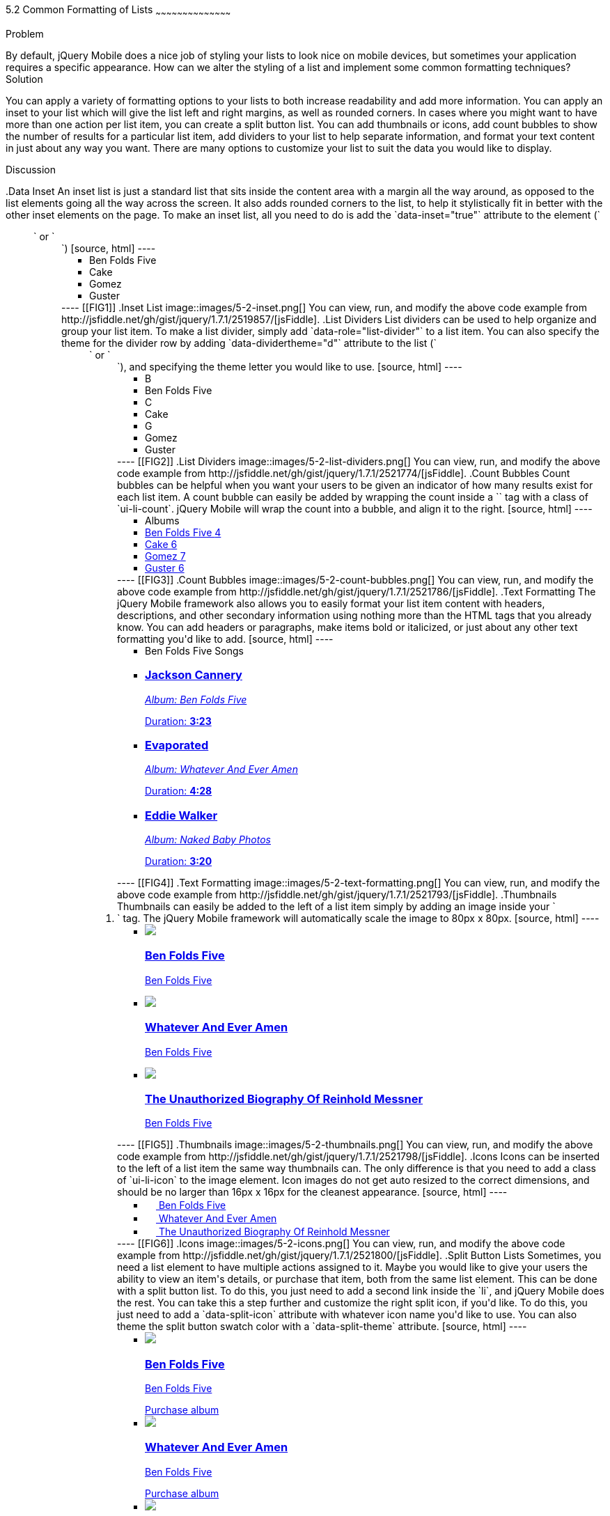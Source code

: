 ////

This is a comment block.  Put notes about your recipe here and also your author information.

Author: Don Walter <donmwalter@gmail.com>
Bio: Don is an Application and Web Developer living in Villa Hills, KY with his wife and son. You can follow him on Twitter: @donwalter

////

5.2 Common Formatting of Lists
~~~~~~~~~~~~~~~~~~~~~~~~~~~~~~~~~~~~~~~~~~

Problem
++++++++++++++++++++++++++++++++++++++++++++
By default, jQuery Mobile does a nice job of styling your lists to look nice on mobile devices, but sometimes your application requires a specific appearance. How can we alter the styling of a list and implement some common formatting techniques?

Solution
++++++++++++++++++++++++++++++++++++++++++++
You can apply a variety of formatting options to your lists to both increase readability and add more information. You can apply an inset to your list which will give the list left and right margins, as well as rounded corners. In cases where you might want to have more than one action per list item, you can create a split button list. You can add thumbnails or icons, add count bubbles to show the number of results for a particular list item, add dividers to your list to help separate information, and format your text content in just about any way you want. There are many options to customize your list to suit the data you would like to display.

Discussion
++++++++++++++++++++++++++++++++++++++++++++
.Data Inset
An inset list is just a standard list that sits inside the content area with a margin all the way around, as opposed to the list elements going all the way across the screen. It also adds rounded corners to the list, to help it stylistically fit in better with the other inset elements on the page. To make an inset list, all you need to do is add the `data-inset="true"` attribute to the element (`<ul>` or `<ol>`)

[source, html]
----
<ul data-role="listview" data-inset="true">
  <li>Ben Folds Five</li>
  <li>Cake</li>
  <li>Gomez</li>
  <li>Guster</li>
</ul>
----

[[FIG1]]
.Inset List
image::images/5-2-inset.png[]

You can view, run, and modify the above code example from http://jsfiddle.net/gh/gist/jquery/1.7.1/2519857/[jsFiddle].


.List Dividers
List dividers can be used to help organize and group your list item. To make a list divider, simply add `data-role="list-divider"` to a list item. You can also specify the theme for the divider row by adding `data-dividertheme="d"` attribute to the list (`<ul>` or `<ol>`), and specifying the theme letter you would like to use.

[source, html]
----
<ul data-role="listview" data-dividertheme="d">
  <li data-role="list-divider">B</li>
  <li>Ben Folds Five</li>
  <li data-role="list-divider">C</li>
  <li>Cake</li>
  <li data-role="list-divider">G</li>
  <li>Gomez</li>
  <li>Guster</li>
</ul>
----

[[FIG2]]
.List Dividers
image::images/5-2-list-dividers.png[]

You can view, run, and modify the above code example from http://jsfiddle.net/gh/gist/jquery/1.7.1/2521774/[jsFiddle].


.Count Bubbles
Count bubbles can be helpful when you want your users to be given an indicator of how many results exist for each list item. A count bubble can easily be added by wrapping the count inside a `<span>` tag with a class of `ui-li-count`. jQuery Mobile will wrap the count into a bubble, and align it to the right.

[source, html]
----
<ul data-role="listview">
  <li data-role="list-divider">Albums</li>
  <li><a href="albums.html">Ben Folds Five <span class="ui-li-count">4</span></a></li>
  <li><a href="albums.html">Cake <span class="ui-li-count">6</span></a></li>
  <li><a href="albums.html">Gomez <span class="ui-li-count">7</span></a></li>
  <li><a href="albums.html">Guster <span class="ui-li-count">6</span></a></li>
</ul>
----

[[FIG3]]
.Count Bubbles
image::images/5-2-count-bubbles.png[]

You can view, run, and modify the above code example from http://jsfiddle.net/gh/gist/jquery/1.7.1/2521786/[jsFiddle].


.Text Formatting
The jQuery Mobile framework also allows you to easily format your list item content with headers, descriptions, and other secondary information using nothing more than the HTML tags that you already know. You can add headers or paragraphs, make items bold or italicized, or just about any other text formatting you'd like to add.

[source, html]
----
<ul data-role="listview">
  <li data-role="list-divider">Ben Folds Five Songs</li>
  <li>
    <a href="song.html">
      <h3>Jackson Cannery</h3>
      <p><em>Album: Ben Folds Five</em></p>
      <p class="ui-li-aside">Duration: <strong>3:23</strong></p>
    </a>
  </li>
  <li>
    <a href="song.html">
      <h3>Evaporated</h3>
      <p><em>Album: Whatever And Ever Amen</em></p>
      <p class="ui-li-aside">Duration: <strong>4:28</strong></p>
    </a>
  </li>
  <li>
    <a href="song.html">
      <h3>Eddie Walker</h3>
      <p><em>Album: Naked Baby Photos</em></p>
      <p class="ui-li-aside">Duration: <strong>3:20</strong></p>
    </a>
  </li>
</ul>
----

[[FIG4]]
.Text Formatting
image::images/5-2-text-formatting.png[]

You can view, run, and modify the above code example from http://jsfiddle.net/gh/gist/jquery/1.7.1/2521793/[jsFiddle].


.Thumbnails
Thumbnails can easily be added to the left of a list item simply by adding an image inside your `<li>` tag. The jQuery Mobile framework will automatically scale the image to 80px x 80px.

[source, html]
----
<ul data-role="listview">
  <li>
    <a href="details.html">
      <img src="images/album-bff.jpg" />
      <h3>Ben Folds Five</h3>
      <p>Ben Folds Five</p>
    </a>
  </li>
  <li>
    <a href="details.html">
      <img src="images/album-waea.jpg" />
      <h3>Whatever And Ever Amen</h3>
      <p>Ben Folds Five</p>
    </a>
  </li>
  <li>
    <a href="details.html">
      <img src="images/album-tuborm.jpg" />
      <h3>The Unauthorized Biography Of Reinhold Messner</h3>
      <p>Ben Folds Five</p>
    </a>
  </li>
</ul>
----

[[FIG5]]
.Thumbnails
image::images/5-2-thumbnails.png[]

You can view, run, and modify the above code example from http://jsfiddle.net/gh/gist/jquery/1.7.1/2521798/[jsFiddle].


.Icons
Icons can be inserted to the left of a list item the same way thumbnails can. The only difference is that you need to add a class of `ui-li-icon` to the image element. Icon images do not get auto resized to the correct dimensions, and should be no larger than 16px x 16px for the cleanest appearance.

[source, html]
----
<ul data-role="listview">
  <li>
    <a href="details.html">
      <img src="images/album-bff.jpg" width="16" height="16" class="ui-li-icon" />
      Ben Folds Five
    </a>
  </li>
  <li>
    <a href="details.html">
      <img src="images/album-waea.jpg" width="16" height="16" class="ui-li-icon" />
      Whatever And Ever Amen
    </a>
  </li>
  <li>
    <a href="details.html">
      <img src="images/album-tuborm.jpg" width="16" height="16" class="ui-li-icon" />
      The Unauthorized Biography Of Reinhold Messner
    </a>
  </li>
</ul>
----

[[FIG6]]
.Icons
image::images/5-2-icons.png[]

You can view, run, and modify the above code example from http://jsfiddle.net/gh/gist/jquery/1.7.1/2521800/[jsFiddle].


.Split Button Lists
Sometimes, you need a list element to have multiple actions assigned to it. Maybe you would like to give your users the ability to view an item's details, or purchase that item, both from the same list element. This can be done with a split button list. To do this, you just need to add a second link inside the `li`, and jQuery Mobile does the rest. You can take this a step further and customize the right split icon, if you'd like. To do this, you just need to add a `data-split-icon` attribute with whatever icon name you'd like to use. You can also theme the split button swatch color with a `data-split-theme` attribute.

[source, html]
----
<ul data-role="listview" data-split-icon="star" data-split-theme="c">
  <li>
    <a href="details.html">
      <img src="images/album-bff.jpg" />
      <h3>Ben Folds Five</h3>
      <p>Ben Folds Five</p>
    </a>
    <a href="purchase.html">Purchase album</a>
  </li>
  <li>
    <a href="details.html">
      <img src="images/album-waea.jpg" />
      <h3>Whatever And Ever Amen</h3>
      <p>Ben Folds Five</p>
    </a>
    <a href="purchase.html" data-rel="dialog" data-transition="slideup">Purchase album</a>
  </li>
  <li>
    <a href="details.html">
      <img src="images/album-tuborm.jpg" />
      <h3>The Unauthorized Biography Of Reinhold Messner</h3>
      <p>Ben Folds Five</p>
    </a>
    <a href="purchase.html" data-rel="dialog" data-transition="slideup">Purchase album</a>
  </li>
</ul>
----

[[FIG7]]
.Split Button List
image::images/5-2-split-button-list.png[]

You can view, run, and modify the above code example from http://jsfiddle.net/gh/gist/jquery/1.7.1/2521833/[jsFiddle].